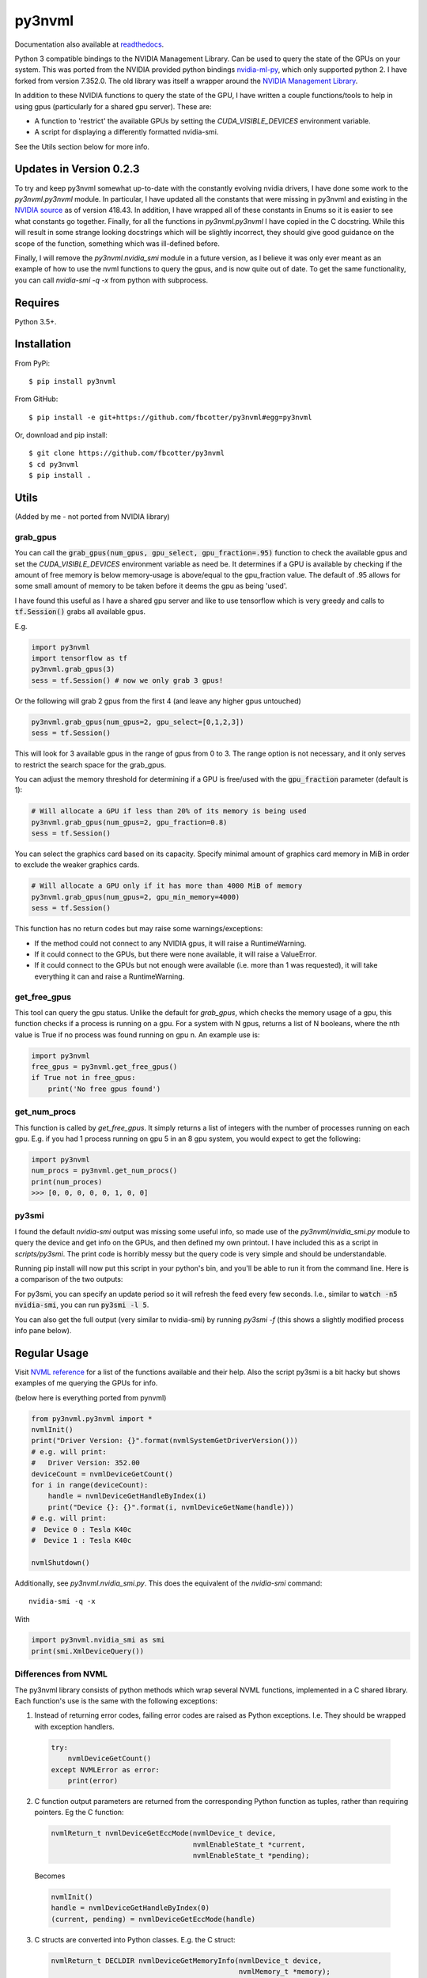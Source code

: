 py3nvml
=======
Documentation also available at `readthedocs`__.

Python 3 compatible bindings to the NVIDIA Management Library. Can be used to
query the state of the GPUs on your system. This was ported from the NVIDIA
provided python bindings `nvidia-ml-py`__, which only 
supported python 2. I have forked from version 7.352.0. The old library was 
itself a wrapper around the `NVIDIA Management Library`__.

__ https://py3nvml.readthedocs.io/en/latest/
__ https://pypi.python.org/pypi/nvidia-ml-py/7.352.0
__ http://developer.nvidia.com/nvidia-management-library-nvml

In addition to these NVIDIA functions to query the state of the GPU, I have written
a couple functions/tools to help in using gpus (particularly for a shared
gpu server). These are:

- A function to 'restrict' the available GPUs by setting the `CUDA_VISIBLE_DEVICES` 
  environment variable. 
- A script for displaying a differently formatted nvidia-smi.

See the Utils section below for more info.

Updates in Version 0.2.3
------------------------
To try and keep py3nvml somewhat up-to-date with the constantly evolving nvidia
drivers, I have done some work to the `py3nvml.py3nvml` module. In particular,
I have updated all the constants that were missing in py3nvml and existing in the
`NVIDIA source`__ as of version 418.43. In addition, I have wrapped all of these 
constants in Enums so it is easier to see what constants go together. Finally,
for all the functions in `py3nvml.py3nvml` I have copied in the
C docstring. While this will result in some strange looking docstrings which
will be slightly incorrect, they should give good guidance on the scope of the
function, something which was ill-defined before.

Finally, I will remove the `py3nvml.nvidia_smi` module in a future version, as
I believe it was only ever meant as an example of how to use the nvml functions
to query the gpus, and is now quite out of date. To get the same functionality,
you can call `nvidia-smi -q -x` from python with subprocess.

__ https://github.com/NVIDIA/nvidia-settings/blob/master/src/nvml.h

Requires
--------
Python 3.5+.

Installation 
------------
From PyPi::

    $ pip install py3nvml

From GitHub::
    
    $ pip install -e git+https://github.com/fbcotter/py3nvml#egg=py3nvml

Or, download and pip install:: 

    $ git clone https://github.com/fbcotter/py3nvml
    $ cd py3nvml
    $ pip install .

.. _utils-label:

Utils 
-----
(Added by me - not ported from NVIDIA library)

grab_gpus
~~~~~~~~~

You can call the :code:`grab_gpus(num_gpus, gpu_select, gpu_fraction=.95)` function to check the available gpus and set
the `CUDA_VISIBLE_DEVICES` environment variable as need be. It determines if a GPU is available by checking if the
amount of free memory is below memory-usage is above/equal to the gpu_fraction value. The default of .95 allows for some
small amount of memory to be taken before it deems the gpu as being 'used'. 

I have found this useful as I have a shared gpu server and like to use tensorflow which is very greedy and calls to
:code:`tf.Session()` grabs all available gpus.

E.g.

.. code:: python

    import py3nvml
    import tensorflow as tf
    py3nvml.grab_gpus(3)
    sess = tf.Session() # now we only grab 3 gpus!

Or the following will grab 2 gpus from the first 4 (and leave any higher gpus untouched)

.. code:: python
    
    py3nvml.grab_gpus(num_gpus=2, gpu_select=[0,1,2,3])
    sess = tf.Session() 

This will look for 3 available gpus in the range of gpus from 0 to 3. The range option is not necessary, and it only
serves to restrict the search space for the grab_gpus. 

You can adjust the memory threshold for determining if a GPU is free/used with the :code:`gpu_fraction` parameter
(default is 1):

.. code:: python
    
    # Will allocate a GPU if less than 20% of its memory is being used
    py3nvml.grab_gpus(num_gpus=2, gpu_fraction=0.8)
    sess = tf.Session() 

You can select the graphics card based on its capacity. Specify minimal amount of graphics card memory in MiB in 
order to exclude the weaker graphics cards.

.. code:: python
    
    # Will allocate a GPU only if it has more than 4000 MiB of memory
    py3nvml.grab_gpus(num_gpus=2, gpu_min_memory=4000)
    sess = tf.Session() 

This function has no return codes but may raise some warnings/exceptions:

- If the method could not connect to any NVIDIA gpus, it will raise
  a RuntimeWarning. 
- If it could connect to the GPUs, but there were none available, it will 
  raise a ValueError. 
- If it could connect to the GPUs but not enough were available (i.e. more than
  1 was requested), it will take everything it can and raise a RuntimeWarning.

get_free_gpus
~~~~~~~~~~~~~
This tool can query the gpu status. Unlike the default for `grab_gpus`, which checks the memory usage of a gpu, this
function checks if a process is running on a gpu. For a system with N gpus, returns a list of N booleans, where the nth
value is True if no process was found running on gpu n. An example use is:

.. code:: python
    
    import py3nvml
    free_gpus = py3nvml.get_free_gpus()
    if True not in free_gpus:
        print('No free gpus found')

get_num_procs
~~~~~~~~~~~~~
This function is called by `get_free_gpus`. It simply returns a list of integers
with the number of processes running on each gpu. E.g. if you had 1 process
running on gpu 5 in an 8 gpu system, you would expect to get the following:

.. code:: python
    
    import py3nvml
    num_procs = py3nvml.get_num_procs()
    print(num_proces)
    >>> [0, 0, 0, 0, 0, 1, 0, 0]

py3smi
~~~~~~
I found the default `nvidia-smi` output was missing some useful info, so made use of the
`py3nvml/nvidia_smi.py` module to query the device and get info on the
GPUs, and then defined my own printout. I have included this as a script in
`scripts/py3smi`. The print code is horribly messy but the query code is very
simple and should be understandable. 

Running pip install will now put this script in your python's
bin, and you'll be able to run it from the command line. Here is a comparison of
the two outputs:

.. image:: https://i.imgur.com/TvdfkFE.png

.. image:: https://i.imgur.com/UPSHr8k.png

For py3smi, you can specify an update period so it will refresh the feed every
few seconds. I.e., similar to :code:`watch -n5 nvidia-smi`, you can run
:code:`py3smi -l 5`.

You can also get the full output (very similar to nvidia-smi) by running `py3smi
-f` (this shows a slightly modified process info pane below).

Regular Usage 
-------------
Visit `NVML reference`__ for a list of the
functions available and their help. Also the script py3smi is a bit hacky but
shows examples of me querying the GPUs for info. 

__ https://docs.nvidia.com/deploy/nvml-api/index.html

(below here is everything ported from pynvml)

.. code:: python

    from py3nvml.py3nvml import *
    nvmlInit()
    print("Driver Version: {}".format(nvmlSystemGetDriverVersion()))
    # e.g. will print:
    #   Driver Version: 352.00
    deviceCount = nvmlDeviceGetCount()
    for i in range(deviceCount):
        handle = nvmlDeviceGetHandleByIndex(i)
        print("Device {}: {}".format(i, nvmlDeviceGetName(handle)))
    # e.g. will print:
    #  Device 0 : Tesla K40c
    #  Device 1 : Tesla K40c
    
    nvmlShutdown()

Additionally, see `py3nvml.nvidia_smi.py`. This does the equivalent of the
`nvidia-smi` command:: 

    nvidia-smi -q -x

With

.. code:: python

    import py3nvml.nvidia_smi as smi
    print(smi.XmlDeviceQuery())

Differences from NVML
~~~~~~~~~~~~~~~~~~~~~
The py3nvml library consists of python methods which wrap 
several NVML functions, implemented in a C shared library.
Each function's use is the same with the following exceptions:

1. Instead of returning error codes, failing error codes are raised as Python exceptions. I.e. They should be wrapped with exception handlers.

  .. code:: python

    try:
        nvmlDeviceGetCount()
    except NVMLError as error:
        print(error)


2. C function output parameters are returned from the corresponding Python function as tuples, rather than requiring pointers. Eg the C function:
    
  .. code:: c

    nvmlReturn_t nvmlDeviceGetEccMode(nvmlDevice_t device,
                                      nvmlEnableState_t *current,
                                      nvmlEnableState_t *pending);

  Becomes

  .. code:: python

    nvmlInit()
    handle = nvmlDeviceGetHandleByIndex(0)
    (current, pending) = nvmlDeviceGetEccMode(handle)

3. C structs are converted into Python classes. E.g. the C struct:

  .. code:: c

    nvmlReturn_t DECLDIR nvmlDeviceGetMemoryInfo(nvmlDevice_t device,
                                                 nvmlMemory_t *memory);
    typedef struct nvmlMemory_st {
        unsigned long long total;
        unsigned long long free;
        unsigned long long used;
    } nvmlMemory_t;

  Becomes:

  .. code:: python

    info = nvmlDeviceGetMemoryInfo(handle)
    print("Total memory: {}MiB".format(info.total >> 20))
    # will print:
    #   Total memory: 5375MiB
    print("Free memory: {}".format(info.free >> 20))
    # will print:
    #   Free memory: 5319MiB
    print("Used memory: ".format(info.used >> 20))
    # will print:
    #   Used memory: 55MiB

4. Python handles string buffer creation.  E.g. the C function:

  .. code:: c

    nvmlReturn_t nvmlSystemGetDriverVersion(char* version,
                                            unsigned int length);

  Can be called like so:

  .. code:: python

    version = nvmlSystemGetDriverVersion()
    nvmlShutdown()


5.  All meaningful NVML constants and enums are exposed in Python. E.g. the constant `NVML_TEMPERATURE_GPU` is available under
`py3nvml.NVML_TEMPERATURE_GPU` 

The `NVML_VALUE_NOT_AVAILABLE` constant is not used.  Instead None is mapped to the field.

Release Notes (for pynvml)
--------------------------
Version 2.285.0

- Added new functions for NVML 2.285.  See NVML documentation for more information.
- Ported to support Python 3.0 and Python 2.0 syntax.
- Added nvidia_smi.py tool as a sample app.

Version 3.295.0

- Added new functions for NVML 3.295.  See NVML documentation for more information.
- Updated nvidia_smi.py tool
  - Includes additional error handling

Version 4.304.0

- Added new functions for NVML 4.304.  See NVML documentation for more information.
- Updated nvidia_smi.py tool

Version 4.304.3

- Fixing nvmlUnitGetDeviceCount bug

Version 5.319.0

- Added new functions for NVML 5.319.  See NVML documentation for more information.

Version 6.340.0

- Added new functions for NVML 6.340.  See NVML documentation for more information.

Version 7.346.0

- Added new functions for NVML 7.346.  See NVML documentation for more information.

Version 7.352.0

- Added new functions for NVML 7.352.  See NVML documentation for more information.

COPYRIGHT
---------
Copyright (c) 2011-2015, NVIDIA Corporation.  All rights reserved.

LICENSE
-------
Redistribution and use in source and binary forms, with or without
modification, are permitted provided that the following conditions are met:

- Redistributions of source code must retain the above copyright notice, this
  list of conditions and the following disclaimer.

- Redistributions in binary form must reproduce the above copyright notice,
  this list of conditions and the following disclaimer in the documentation
  and/or other materials provided with the distribution.

- Neither the name of the NVIDIA Corporation nor the names of its contributors
  may be used to endorse or promote products derived from this software without
  specific prior written permission.

THIS SOFTWARE IS PROVIDED BY THE COPYRIGHT HOLDERS AND CONTRIBUTORS "AS IS" AND
ANY EXPRESS OR IMPLIED WARRANTIES, INCLUDING, BUT NOT LIMITED TO, THE IMPLIED
WARRANTIES OF MERCHANTABILITY AND FITNESS FOR A PARTICULAR PURPOSE ARE
DISCLAIMED. IN NO EVENT SHALL THE COPYRIGHT HOLDER OR CONTRIBUTORS BE LIABLE
FOR ANY DIRECT, INDIRECT, INCIDENTAL, SPECIAL, EXEMPLARY, OR CONSEQUENTIAL
DAMAGES (INCLUDING, BUT NOT LIMITED TO, PROCUREMENT OF SUBSTITUTE GOODS OR
SERVICES; LOSS OF USE, DATA, OR PROFITS; OR BUSINESS INTERRUPTION) HOWEVER
CAUSED AND ON ANY THEORY OF LIABILITY, WHETHER IN CONTRACT, STRICT LIABILITY,
OR TORT (INCLUDING NEGLIGENCE OR OTHERWISE) ARISING IN ANY WAY OUT OF THE USE
OF THIS SOFTWARE, EVEN IF ADVISED OF THE POSSIBILITY OF SUCH DAMAGE.


